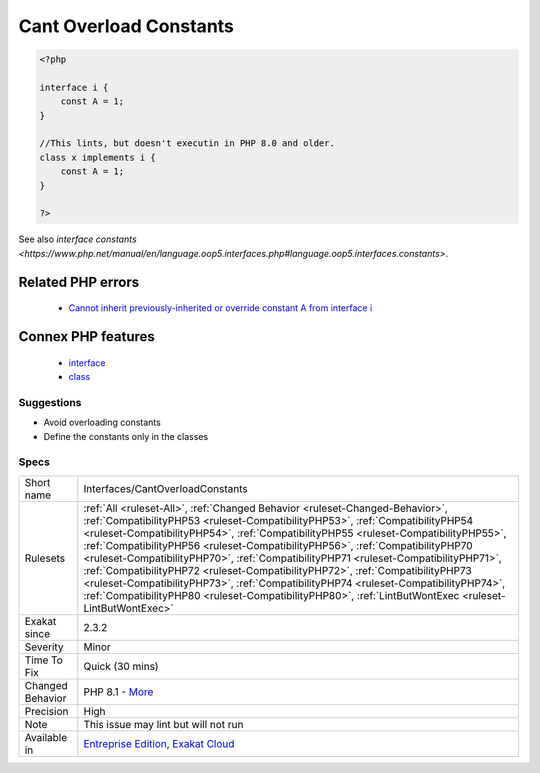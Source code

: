 .. _interfaces-cantoverloadconstants:

.. _cant-overload-constants:

Cant Overload Constants
+++++++++++++++++++++++

.. meta\:\:
	:description:
		Cant Overload Constants: It was not possible to overload class constants within a class, when the constant was defined in an interface.
	:twitter:card: summary_large_image
	:twitter:site: @exakat
	:twitter:title: Cant Overload Constants
	:twitter:description: Cant Overload Constants: It was not possible to overload class constants within a class, when the constant was defined in an interface
	:twitter:creator: @exakat
	:twitter:image:src: https://www.exakat.io/wp-content/uploads/2020/06/logo-exakat.png
	:og:image: https://www.exakat.io/wp-content/uploads/2020/06/logo-exakat.png
	:og:title: Cant Overload Constants
	:og:type: article
	:og:description: It was not possible to overload class constants within a class, when the constant was defined in an interface
	:og:url: https://php-tips.readthedocs.io/en/latest/tips/Interfaces/CantOverloadConstants.html
	:og:locale: en
  It was not possible to overload class constants within a class, when the constant was defined in an interface. This restriction was removed in PHP 8.1.

.. code-block:: php
   
   <?php
   
   interface i { 
       const A = 1;
   }
   
   //This lints, but doesn't executin in PHP 8.0 and older.
   class x implements i { 
       const A = 1;
   }
   
   ?>

See also `interface constants <https://www.php.net/manual/en/language.oop5.interfaces.php#language.oop5.interfaces.constants>`.

Related PHP errors 
-------------------

  + `Cannot inherit previously-inherited or override constant A from interface i <https://php-errors.readthedocs.io/en/latest/messages/cannot-inherit-previously-inherited-or-override-constant-%25s-from-interface-%25s.html>`_



Connex PHP features
-------------------

  + `interface <https://php-dictionary.readthedocs.io/en/latest/dictionary/interface.ini.html>`_
  + `class <https://php-dictionary.readthedocs.io/en/latest/dictionary/class.ini.html>`_


Suggestions
___________

* Avoid overloading constants
* Define the constants only in the classes




Specs
_____

+------------------+----------------------------------------------------------------------------------------------------------------------------------------------------------------------------------------------------------------------------------------------------------------------------------------------------------------------------------------------------------------------------------------------------------------------------------------------------------------------------------------------------------------------------------------------------------------------------------------------------------------------------------------------------------------------------------------------------------------+
| Short name       | Interfaces/CantOverloadConstants                                                                                                                                                                                                                                                                                                                                                                                                                                                                                                                                                                                                                                                                               |
+------------------+----------------------------------------------------------------------------------------------------------------------------------------------------------------------------------------------------------------------------------------------------------------------------------------------------------------------------------------------------------------------------------------------------------------------------------------------------------------------------------------------------------------------------------------------------------------------------------------------------------------------------------------------------------------------------------------------------------------+
| Rulesets         | :ref:`All <ruleset-All>`, :ref:`Changed Behavior <ruleset-Changed-Behavior>`, :ref:`CompatibilityPHP53 <ruleset-CompatibilityPHP53>`, :ref:`CompatibilityPHP54 <ruleset-CompatibilityPHP54>`, :ref:`CompatibilityPHP55 <ruleset-CompatibilityPHP55>`, :ref:`CompatibilityPHP56 <ruleset-CompatibilityPHP56>`, :ref:`CompatibilityPHP70 <ruleset-CompatibilityPHP70>`, :ref:`CompatibilityPHP71 <ruleset-CompatibilityPHP71>`, :ref:`CompatibilityPHP72 <ruleset-CompatibilityPHP72>`, :ref:`CompatibilityPHP73 <ruleset-CompatibilityPHP73>`, :ref:`CompatibilityPHP74 <ruleset-CompatibilityPHP74>`, :ref:`CompatibilityPHP80 <ruleset-CompatibilityPHP80>`, :ref:`LintButWontExec <ruleset-LintButWontExec>` |
+------------------+----------------------------------------------------------------------------------------------------------------------------------------------------------------------------------------------------------------------------------------------------------------------------------------------------------------------------------------------------------------------------------------------------------------------------------------------------------------------------------------------------------------------------------------------------------------------------------------------------------------------------------------------------------------------------------------------------------------+
| Exakat since     | 2.3.2                                                                                                                                                                                                                                                                                                                                                                                                                                                                                                                                                                                                                                                                                                          |
+------------------+----------------------------------------------------------------------------------------------------------------------------------------------------------------------------------------------------------------------------------------------------------------------------------------------------------------------------------------------------------------------------------------------------------------------------------------------------------------------------------------------------------------------------------------------------------------------------------------------------------------------------------------------------------------------------------------------------------------+
| Severity         | Minor                                                                                                                                                                                                                                                                                                                                                                                                                                                                                                                                                                                                                                                                                                          |
+------------------+----------------------------------------------------------------------------------------------------------------------------------------------------------------------------------------------------------------------------------------------------------------------------------------------------------------------------------------------------------------------------------------------------------------------------------------------------------------------------------------------------------------------------------------------------------------------------------------------------------------------------------------------------------------------------------------------------------------+
| Time To Fix      | Quick (30 mins)                                                                                                                                                                                                                                                                                                                                                                                                                                                                                                                                                                                                                                                                                                |
+------------------+----------------------------------------------------------------------------------------------------------------------------------------------------------------------------------------------------------------------------------------------------------------------------------------------------------------------------------------------------------------------------------------------------------------------------------------------------------------------------------------------------------------------------------------------------------------------------------------------------------------------------------------------------------------------------------------------------------------+
| Changed Behavior | PHP 8.1 - `More <https://php-changed-behaviors.readthedocs.io/en/latest/behavior/constantFromInterfaceVisibilityCheck.html>`__                                                                                                                                                                                                                                                                                                                                                                                                                                                                                                                                                                                 |
+------------------+----------------------------------------------------------------------------------------------------------------------------------------------------------------------------------------------------------------------------------------------------------------------------------------------------------------------------------------------------------------------------------------------------------------------------------------------------------------------------------------------------------------------------------------------------------------------------------------------------------------------------------------------------------------------------------------------------------------+
| Precision        | High                                                                                                                                                                                                                                                                                                                                                                                                                                                                                                                                                                                                                                                                                                           |
+------------------+----------------------------------------------------------------------------------------------------------------------------------------------------------------------------------------------------------------------------------------------------------------------------------------------------------------------------------------------------------------------------------------------------------------------------------------------------------------------------------------------------------------------------------------------------------------------------------------------------------------------------------------------------------------------------------------------------------------+
| Note             | This issue may lint but will not run                                                                                                                                                                                                                                                                                                                                                                                                                                                                                                                                                                                                                                                                           |
+------------------+----------------------------------------------------------------------------------------------------------------------------------------------------------------------------------------------------------------------------------------------------------------------------------------------------------------------------------------------------------------------------------------------------------------------------------------------------------------------------------------------------------------------------------------------------------------------------------------------------------------------------------------------------------------------------------------------------------------+
| Available in     | `Entreprise Edition <https://www.exakat.io/entreprise-edition>`_, `Exakat Cloud <https://www.exakat.io/exakat-cloud/>`_                                                                                                                                                                                                                                                                                                                                                                                                                                                                                                                                                                                        |
+------------------+----------------------------------------------------------------------------------------------------------------------------------------------------------------------------------------------------------------------------------------------------------------------------------------------------------------------------------------------------------------------------------------------------------------------------------------------------------------------------------------------------------------------------------------------------------------------------------------------------------------------------------------------------------------------------------------------------------------+



